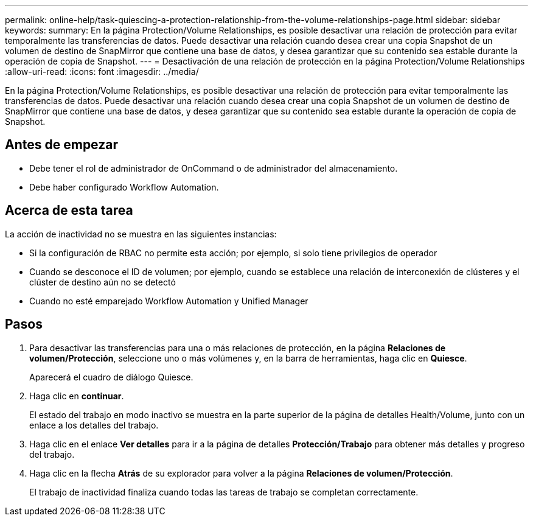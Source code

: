 ---
permalink: online-help/task-quiescing-a-protection-relationship-from-the-volume-relationships-page.html 
sidebar: sidebar 
keywords:  
summary: En la página Protection/Volume Relationships, es posible desactivar una relación de protección para evitar temporalmente las transferencias de datos. Puede desactivar una relación cuando desea crear una copia Snapshot de un volumen de destino de SnapMirror que contiene una base de datos, y desea garantizar que su contenido sea estable durante la operación de copia de Snapshot. 
---
= Desactivación de una relación de protección en la página Protection/Volume Relationships
:allow-uri-read: 
:icons: font
:imagesdir: ../media/


[role="lead"]
En la página Protection/Volume Relationships, es posible desactivar una relación de protección para evitar temporalmente las transferencias de datos. Puede desactivar una relación cuando desea crear una copia Snapshot de un volumen de destino de SnapMirror que contiene una base de datos, y desea garantizar que su contenido sea estable durante la operación de copia de Snapshot.



== Antes de empezar

* Debe tener el rol de administrador de OnCommand o de administrador del almacenamiento.
* Debe haber configurado Workflow Automation.




== Acerca de esta tarea

La acción de inactividad no se muestra en las siguientes instancias:

* Si la configuración de RBAC no permite esta acción; por ejemplo, si solo tiene privilegios de operador
* Cuando se desconoce el ID de volumen; por ejemplo, cuando se establece una relación de interconexión de clústeres y el clúster de destino aún no se detectó
* Cuando no esté emparejado Workflow Automation y Unified Manager




== Pasos

. Para desactivar las transferencias para una o más relaciones de protección, en la página *Relaciones de volumen/Protección*, seleccione uno o más volúmenes y, en la barra de herramientas, haga clic en *Quiesce*.
+
Aparecerá el cuadro de diálogo Quiesce.

. Haga clic en *continuar*.
+
El estado del trabajo en modo inactivo se muestra en la parte superior de la página de detalles Health/Volume, junto con un enlace a los detalles del trabajo.

. Haga clic en el enlace *Ver detalles* para ir a la página de detalles *Protección/Trabajo* para obtener más detalles y progreso del trabajo.
. Haga clic en la flecha *Atrás* de su explorador para volver a la página *Relaciones de volumen/Protección*.
+
El trabajo de inactividad finaliza cuando todas las tareas de trabajo se completan correctamente.


